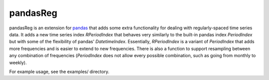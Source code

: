 pandasReg
---------

pandasReg is an extension for `pandas <http://pandas.pydata.org/>`_ that adds some extra functionality for dealing with regularly-spaced time series data. It adds a new time series index `RPeriodIndex` that behaves very similarly to the built-in pandas index `PeriodIndex` but with some of the flexibility of pandas' `DatetimeIndex`. Essentially, `RPeriodIndex` is a variant of `PeriodIndex` that adds more frequencies and is easier to extend to new frequencies. There is also a function to support resampling between any combination of frequencies (`PeriodIndex` does not allow every possible combination, such as going from monthly to weekly).

For example usage, see the examples/ directory.